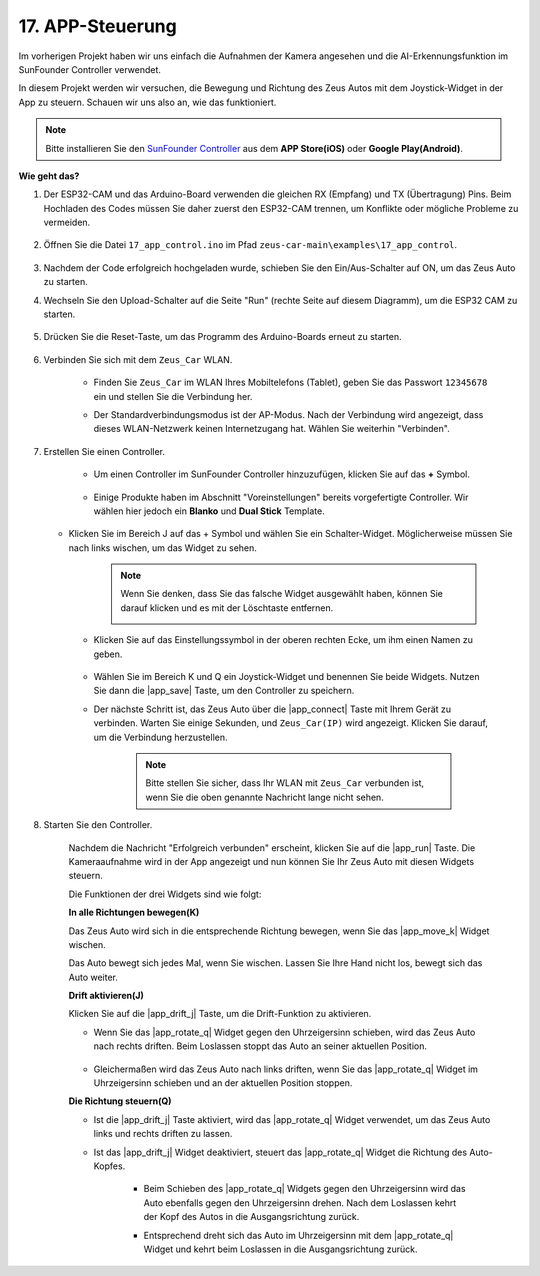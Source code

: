 .. _ar_app_control:

17. APP-Steuerung
=====================

Im vorherigen Projekt haben wir uns einfach die Aufnahmen der Kamera angesehen und die AI-Erkennungsfunktion im SunFounder Controller verwendet.

In diesem Projekt werden wir versuchen, die Bewegung und Richtung des Zeus Autos mit dem Joystick-Widget in der App zu steuern. Schauen wir uns also an, wie das funktioniert.


.. note::
    Bitte installieren Sie den `SunFounder Controller <https://docs.sunfounder.com/projects/sf-controller/en/latest/>`_ aus dem **APP Store(iOS)** oder **Google Play(Android)**.


**Wie geht das?**

#. Der ESP32-CAM und das Arduino-Board verwenden die gleichen RX (Empfang) und TX (Übertragung) Pins. Beim Hochladen des Codes müssen Sie daher zuerst den ESP32-CAM trennen, um Konflikte oder mögliche Probleme zu vermeiden.

    .. image:: img/unplug_cam.png
        :width: 400
        :align: center

#. Öffnen Sie die Datei ``17_app_control.ino`` im Pfad ``zeus-car-main\examples\17_app_control``.

    .. raw:: html

        <iframe src=https://create.arduino.cc/editor/sunfounder01/5d65d2b4-5ed7-4d21-ba3b-02529ee8dd6c/preview?embed style="height:510px;width:100%;margin:10px 0" frameborder=0></iframe>

#. Nachdem der Code erfolgreich hochgeladen wurde, schieben Sie den Ein/Aus-Schalter auf ON, um das Zeus Auto zu starten.

#. Wechseln Sie den Upload-Schalter auf die Seite "Run" (rechte Seite auf diesem Diagramm), um die ESP32 CAM zu starten. 

    .. image:: img/zeus_run.jpg

#. Drücken Sie die Reset-Taste, um das Programm des Arduino-Boards erneut zu starten.

    .. image:: img/zeus_reset_button.jpg

#. Verbinden Sie sich mit dem ``Zeus_Car`` WLAN.

    * Finden Sie ``Zeus_Car`` im WLAN Ihres Mobiltelefons (Tablet), geben Sie das Passwort ``12345678`` ein und stellen Sie die Verbindung her.

    .. image:: img/app_wlan.png

    * Der Standardverbindungsmodus ist der AP-Modus. Nach der Verbindung wird angezeigt, dass dieses WLAN-Netzwerk keinen Internetzugang hat. Wählen Sie weiterhin "Verbinden".

    .. image:: img/app_no_internet.png

#. Erstellen Sie einen Controller.

    * Um einen Controller im SunFounder Controller hinzuzufügen, klicken Sie auf das **+** Symbol.

        .. image:: img/app1.png

    * Einige Produkte haben im Abschnitt "Voreinstellungen" bereits vorgefertigte Controller. Wir wählen hier jedoch ein **Blanko** und **Dual Stick** Template.

        .. image:: img/app_blank.PNG

   * Klicken Sie im Bereich J auf das + Symbol und wählen Sie ein Schalter-Widget. Möglicherweise müssen Sie nach links wischen, um das Widget zu sehen.

        .. image:: img/app_switch_wid.png

        .. note::
            Wenn Sie denken, dass Sie das falsche Widget ausgewählt haben, können Sie darauf klicken und es mit der Löschtaste entfernen.

            .. image:: img/app_delete.png

    * Klicken Sie auf das Einstellungssymbol in der oberen rechten Ecke, um ihm einen Namen zu geben.

        .. image:: img/app_name_dirft.png

    * Wählen Sie im Bereich K und Q ein Joystick-Widget und benennen Sie beide Widgets. Nutzen Sie dann die |app_save| Taste, um den Controller zu speichern.

    .. image:: img/app_joystick_wid.png

    * Der nächste Schritt ist, das Zeus Auto über die |app_connect| Taste mit Ihrem Gerät zu verbinden. Warten Sie einige Sekunden, und ``Zeus_Car(IP)`` wird angezeigt. Klicken Sie darauf, um die Verbindung herzustellen.

        .. image:: img/app_connect.png

        .. note::
            Bitte stellen Sie sicher, dass Ihr WLAN mit ``Zeus_Car`` verbunden ist, wenn Sie die oben genannte Nachricht lange nicht sehen.


#. Starten Sie den Controller.

    Nachdem die Nachricht "Erfolgreich verbunden" erscheint, klicken Sie auf die |app_run| Taste. Die Kameraaufnahme wird in der App angezeigt und nun können Sie Ihr Zeus Auto mit diesen Widgets steuern.

    Die Funktionen der drei Widgets sind wie folgt:

    **In alle Richtungen bewegen(K)**

    Das Zeus Auto wird sich in die entsprechende Richtung bewegen, wenn Sie das |app_move_k| Widget wischen.

    .. image:: img/joystick_move.png
        :align: center

    Das Auto bewegt sich jedes Mal, wenn Sie wischen. Lassen Sie Ihre Hand nicht los, bewegt sich das Auto weiter.

    .. image:: img/zeus_move.jpg

    **Drift aktivieren(J)**

    Klicken Sie auf die |app_drift_j| Taste, um die Drift-Funktion zu aktivieren.

    * Wenn Sie das |app_rotate_q| Widget gegen den Uhrzeigersinn schieben, wird das Zeus Auto nach rechts driften. Beim Loslassen stoppt das Auto an seiner aktuellen Position.

        .. image:: img/zeus_drift_left.jpg
            :width: 600
            :align: center

    * Gleichermaßen wird das Zeus Auto nach links driften, wenn Sie das |app_rotate_q| Widget im Uhrzeigersinn schieben und an der aktuellen Position stoppen.

    .. image:: img/zeus_drift_right.jpg
        :width: 600
        :align: center

    **Die Richtung steuern(Q)**

    * Ist die |app_drift_j| Taste aktiviert, wird das |app_rotate_q| Widget verwendet, um das Zeus Auto links und rechts driften zu lassen.

    * Ist das |app_drift_j| Widget deaktiviert, steuert das |app_rotate_q| Widget die Richtung des Auto-Kopfes.

        * Beim Schieben des |app_rotate_q| Widgets gegen den Uhrzeigersinn wird das Auto ebenfalls gegen den Uhrzeigersinn drehen. Nach dem Loslassen kehrt der Kopf des Autos in die Ausgangsrichtung zurück.

        .. image:: img/zeus_turn_left.jpg
            :width: 600
            :align: center

        * Entsprechend dreht sich das Auto im Uhrzeigersinn mit dem |app_rotate_q| Widget und kehrt beim Loslassen in die Ausgangsrichtung zurück.

        .. image:: img/zeus_turn_right.jpg
            :width: 600
            :align: center
